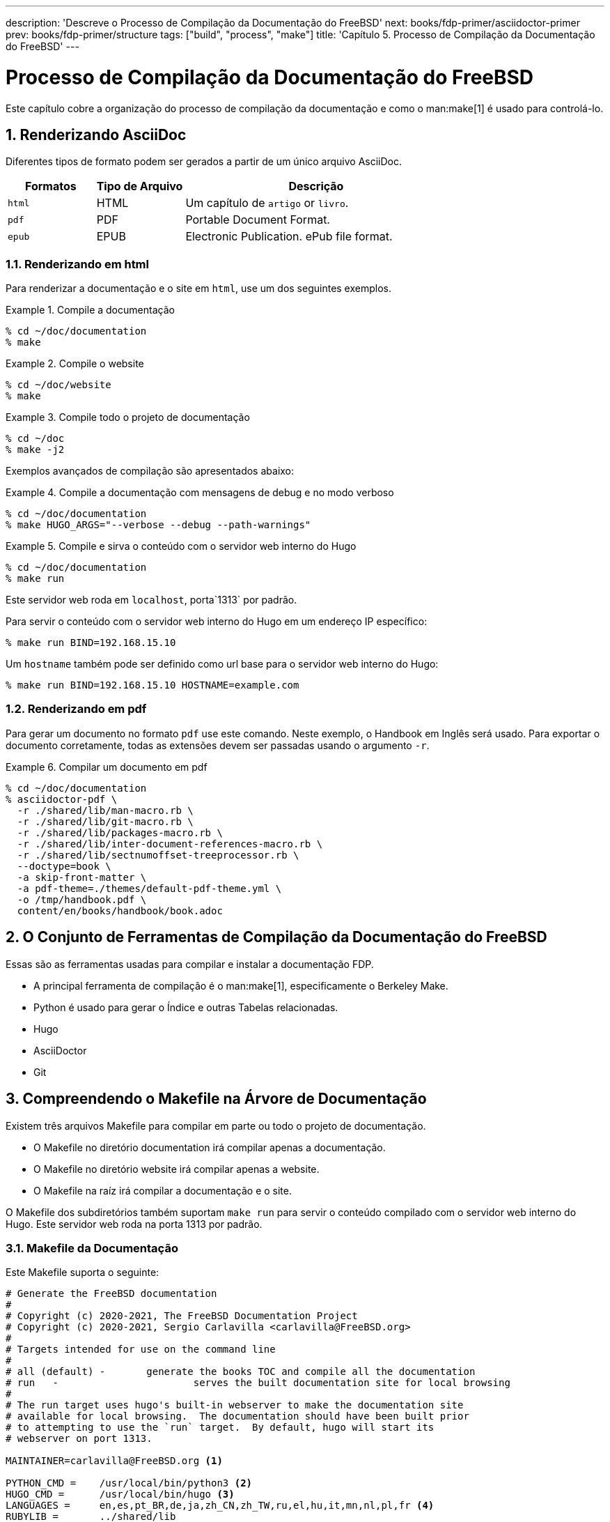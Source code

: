 ---
description: 'Descreve o Processo de Compilação da Documentação do FreeBSD'
next: books/fdp-primer/asciidoctor-primer
prev: books/fdp-primer/structure
tags: ["build", "process", "make"]
title: 'Capítulo 5. Processo de Compilação da Documentação do FreeBSD'
---

[[doc-build]]
= Processo de Compilação da Documentação do FreeBSD
:doctype: book
:toc: macro
:toclevels: 1
:icons: font
:sectnums:
:sectnumlevels: 6
:source-highlighter: rouge
:experimental:
:skip-front-matter:
:xrefstyle: basic
:relfileprefix: ../
:outfilesuffix:
:sectnumoffset: 5
:toc-title: Índice

toc::[]

Este capítulo cobre a organização do processo de compilação da documentação e como o man:make[1] é usado para controlá-lo.

[[doc-build-rendering]]
== Renderizando AsciiDoc

Diferentes tipos de formato podem ser gerados a partir de um único arquivo AsciiDoc.

[cols="20%,20%,60%", frame="none", options="header"]
|===
| Formatos
| Tipo de Arquivo
| Descrição

|`html`
|HTML
|Um capítulo de `artigo` or `livro`.

|`pdf`
|PDF
|Portable Document Format.

|`epub`
|EPUB
|Electronic Publication.
ePub file format.
|===

[[doc-build-rendering-html]]
=== Renderizando em html

Para renderizar a documentação e o site em `html`, use um dos seguintes exemplos.

[[documentation-build-example]]
.Compile a documentação
[example]
====
[source, shell]
....
% cd ~/doc/documentation
% make
....
====

[[website-build-example]]
.Compile o website
[example]
====
[source, shell]
....
% cd ~/doc/website
% make
....
====

[[project-build-example]]
.Compile todo o projeto de documentação
[example]
====
[source, shell]
....
% cd ~/doc
% make -j2
....
====

Exemplos avançados de compilação são apresentados abaixo:

[[documentation-build-example-verbose]]
.Compile a documentação com mensagens de debug e no modo verboso
[example]
====
[source, shell]
....
% cd ~/doc/documentation
% make HUGO_ARGS="--verbose --debug --path-warnings"
....
====

[[documentation-build-example-server]]
.Compile e sirva o conteúdo com o servidor web interno do Hugo
[example]
====
[source, shell]
....
% cd ~/doc/documentation
% make run
....
Este servidor web roda em `localhost`, porta`1313` por padrão.

Para servir o conteúdo com o servidor web interno do Hugo em um endereço IP específico:

[source, shell]
....
% make run BIND=192.168.15.10
....

Um `hostname` também pode ser definido como url base para o servidor web interno do Hugo:

[source, shell]
....
% make run BIND=192.168.15.10 HOSTNAME=example.com
....
====

[[doc-build-rendering-pdf]]
=== Renderizando em pdf

Para gerar um documento no formato `pdf` use este comando. Neste exemplo, o Handbook em Inglês será usado. Para exportar o documento corretamente, todas as extensões devem ser passadas usando o argumento `-r`.

[[document-pdf-example]]
.Compilar um documento em pdf
[example]
====
[source, shell]
....
% cd ~/doc/documentation
% asciidoctor-pdf \
  -r ./shared/lib/man-macro.rb \
  -r ./shared/lib/git-macro.rb \
  -r ./shared/lib/packages-macro.rb \
  -r ./shared/lib/inter-document-references-macro.rb \
  -r ./shared/lib/sectnumoffset-treeprocessor.rb \
  --doctype=book \
  -a skip-front-matter \
  -a pdf-theme=./themes/default-pdf-theme.yml \
  -o /tmp/handbook.pdf \
  content/en/books/handbook/book.adoc
....
====

[[doc-build-toolset]]
== O Conjunto de Ferramentas de Compilação da Documentação do FreeBSD

Essas são as ferramentas usadas para compilar e instalar a documentação FDP.

* A principal ferramenta de compilação é o man:make[1], especificamente o Berkeley Make.
* Python é usado para gerar o Índice e outras Tabelas relacionadas.
* Hugo
* AsciiDoctor
* Git

[[doc-build-makefile]]
== Compreendendo o Makefile na Árvore de Documentação

Existem três arquivos [.filename]#Makefile# para compilar em parte ou todo o projeto de documentação.

* O [.filename]#Makefile# no diretório [.filename]#documentation# irá compilar apenas a documentação.
* O [.filename]#Makefile# no diretório [.filename]#website# irá compilar apenas a website.
* O [.filename]#Makefile# na raíz irá compilar a documentação e o site.

O [.filename]#Makefile# dos subdiretórios também suportam `make run` para servir o conteúdo compilado com o servidor web interno do Hugo. Este servidor web roda na porta 1313 por padrão.

[[documentation-makefile]]
=== Makefile da Documentação

Este [.filename]#Makefile# suporta o seguinte:

[source, shell]
....
# Generate the FreeBSD documentation
#
# Copyright (c) 2020-2021, The FreeBSD Documentation Project
# Copyright (c) 2020-2021, Sergio Carlavilla <carlavilla@FreeBSD.org>
#
# Targets intended for use on the command line
#
# all (default)	-	generate the books TOC and compile all the documentation
# run	-			serves the built documentation site for local browsing
#
# The run target uses hugo's built-in webserver to make the documentation site
# available for local browsing.  The documentation should have been built prior
# to attempting to use the `run` target.  By default, hugo will start its
# webserver on port 1313.

MAINTAINER=carlavilla@FreeBSD.org <.>

PYTHON_CMD =	/usr/local/bin/python3 <.>
HUGO_CMD =	/usr/local/bin/hugo <.>
LANGUAGES =	en,es,pt_BR,de,ja,zh_CN,zh_TW,ru,el,hu,it,mn,nl,pl,fr <.>
RUBYLIB =	../shared/lib
.export	RUBYLIB

.ifndef HOSTNAME
.HOST+=localhost
.else
.HOST+=$(HOSTNAME)
.endif

.ORDER: all run<.>

.ORDER: starting-message generate-books-toc
.ORDER: starting-message build
.ORDER: generate-books-toc build

all: starting-message generate-books-toc build <.>

starting-message: .PHONY <.>
	@echo ---------------------------------------------------------------
	@echo                   Building the documentation
	@echo ---------------------------------------------------------------

generate-books-toc: .PHONY <.>
	${PYTHON_CMD} ./tools/books-toc-parts-creator.py -l ${LANGUAGES}
	${PYTHON_CMD} ./tools/books-toc-creator.py -l ${LANGUAGES}
	${PYTHON_CMD} ./tools/books-toc-figures-creator.py -l ${LANGUAGES}
	${PYTHON_CMD} ./tools/books-toc-tables-creator.py -l ${LANGUAGES}
	${PYTHON_CMD} ./tools/books-toc-examples-creator.py -l ${LANGUAGES}

run: .PHONY <.>
	${HUGO_CMD} server -D --baseURL="http://$(.HOST):1313"

build: .PHONY <.>
	${HUGO_CMD} --minify
....

<.> A flag `MAINTAINER` especifica quem é o mantenedor deste Makefile.
<.> A flag `PYTHON_CMD` especifica a localização do binário Python.
<.> A flag `HUGO_CMD` especifica a localização do binário Hugo.
<.> A flag `LANGUAGES` especifica em quais idiomas o índice deve ser gerado.
<.> As diretivas `.ORDER` são usadas para garantir que vários makes possam ser executados sem problemas.
<.> O target `all` gera os índices dos livros ("TOCs"), compila a documentação e coloca o resultado em [.filename]#~/doc/documentation/public#.
<.> `starting-message` mostra uma mensagem no console para mostrar ao usuário que o processo está em execução.
<.> `generate-books-toc` chama os scripts para gerar os TOCs dos livros.
<.> `run` executa o servidor web hugo na porta 1313, ou uma porta livre aleatória se esta já estiver em uso.
<.> `build` compila a documentação e coloca o resultado em [.filename]#~/doc/documentation/public#.

[[website-makefile]]
=== Makefile do Website

Este é o [.filename]#Makefile#:

[source, shell]
....
# Generate the FreeBSD website
#
# Copyright (c) 2020-2021, The FreeBSD Documentation Project
# Copyright (c) 2020-2021, Sergio Carlavilla <carlavilla@FreeBSD.org>
#
# Targets intended for use on the command line
#
# all (default)	-	generate the releases.toml and compile all the website
# run	-			serves the built documentation site for local browsing
#
# The run target uses hugo's built-in webserver to make the documentation site
# available for local browsing.  The documentation should have been built prior
# to attempting to use the `run` target.  By default, hugo will start its
# webserver on port 1313.

MAINTAINER=carlavilla@FreeBSD.org <.>

PYTHON_CMD =	/usr/local/bin/python3 <.>
HUGO_CMD =	/usr/local/bin/hugo <.>
RUBYLIB =	../shared/lib
.export	RUBYLIB

.ifndef HOSTNAME
.HOST+=localhost
.else
.HOST+=$(HOSTNAME)
.endif

.ORDER: all run<.>

.ORDER: starting-message generate-releases
.ORDER: starting-message build
.ORDER: generate-releases build

all: starting-message generate-releases run <.>

starting-message: .PHONY <.>
	@echo ---------------------------------------------------------------
	@echo                   Building the website
	@echo ---------------------------------------------------------------

generate-releases: .PHONY <.>
	${PYTHON_CMD} ./tools/releases-toml.py -p ./shared/releases.adoc

run: .PHONY <.>
	${HUGO_CMD} server -D --baseURL="http://$(.HOST):1313"

build: .PHONY <.>
	${HUGO_CMD}
....

<.> A flag `MAINTAINER` especifica quem é o mantenedor deste Makefile.
<.> A flag `PYTHON_CMD` especifica a localização do binário Python.
<.> A flag `HUGO_CMD` especifica a localização do binário Hugo.
<.> As diretivas `.ORDER` são usadas para garantir que vários makes possam ser executados sem problemas.
<.> O target `all` gera os índices dos livros ("TOCs"), compila a documentação e coloca o resultado em [.filename]#~/doc/website/public#.
<.> `starting-message` mostra uma mensagem no console para mostrar ao usuário que o processo está em execução.
<.> `generate-releases` chama o script usado para converter as variáveis AsciiDoc em variáveis TOML. Com esta conversão, as variáveis de releases podem ser utilizadas no AsciiDoc e nos templates personalizados do Hugo.
<.> `run` executa o servidor web hugo na porta 1313, ou uma porta livre aleatória se esta já estiver em uso.
<.> `build` compila o website e coloca o resultado em [.filename]#~/doc/website/public#.
